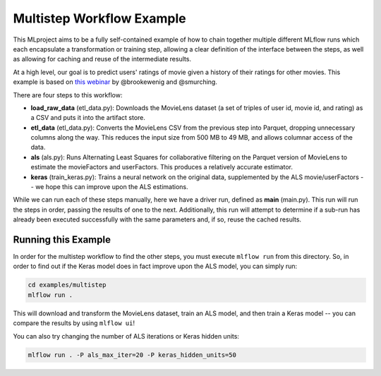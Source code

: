 Multistep Workflow Example
--------------------------
This MLproject aims to be a fully self-contained example of how to
chain together multiple different MLflow runs which each encapsulate
a transformation or training step, allowing a clear definition of the
interface between the steps, as well as allowing for caching and reuse 
of the intermediate results.

At a high level, our goal is to predict users' ratings of movie given
a history of their ratings for other movies. This example is based
on `this webinar <https://databricks.com/blog/2018/07/13/scalable-end-to-end-deep-learning-using-tensorflow-and-databricks-on-demand-webinar-and-faq-now-available.html>`_
by @brookewenig and @smurching.

There are four steps to this workflow:

- **load_raw_data** (etl_data.py): Downloads the MovieLens dataset
  (a set of triples of user id, movie id, and rating) as a CSV and puts
  it into the artifact store.

- **etl_data** (etl_data.py): Converts the MovieLens CSV from the 
  previous step into Parquet, dropping unnecessary columns along the way.
  This reduces the input size from 500 MB to 49 MB, and allows columnar 
  access of the data.

- **als** (als.py): Runs Alternating Least Squares for collaborative
  filtering on the Parquet version of MovieLens to estimate the
  movieFactors and userFactors. This produces a relatively accurate estimator.

- **keras** (train_keras.py): Trains a neural network on the 
  original data, supplemented by the ALS movie/userFactors -- we hope
  this can improve upon the ALS estimations.

While we can run each of these steps manually, here we have a driver
run, defined as **main** (main.py). This run will run
the steps in order, passing the results of one to the next. 
Additionally, this run will attempt to determine if a sub-run has
already been executed successfully with the same parameters and, if so,
reuse the cached results.

Running this Example
^^^^^^^^^^^^^^^^^^^^
In order for the multistep workflow to find the other steps, you must
execute ``mlflow run`` from this directory. So, in order to find out if
the Keras model does in fact improve upon the ALS model, you can simply
run:

.. code::

    cd examples/multistep
    mlflow run .


This will download and transform the MovieLens dataset, train an ALS 
model, and then train a Keras model -- you can compare the results by 
using ``mlflow ui``!

You can also try changing the number of ALS iterations or Keras hidden
units:

.. code::

    mlflow run . -P als_max_iter=20 -P keras_hidden_units=50
